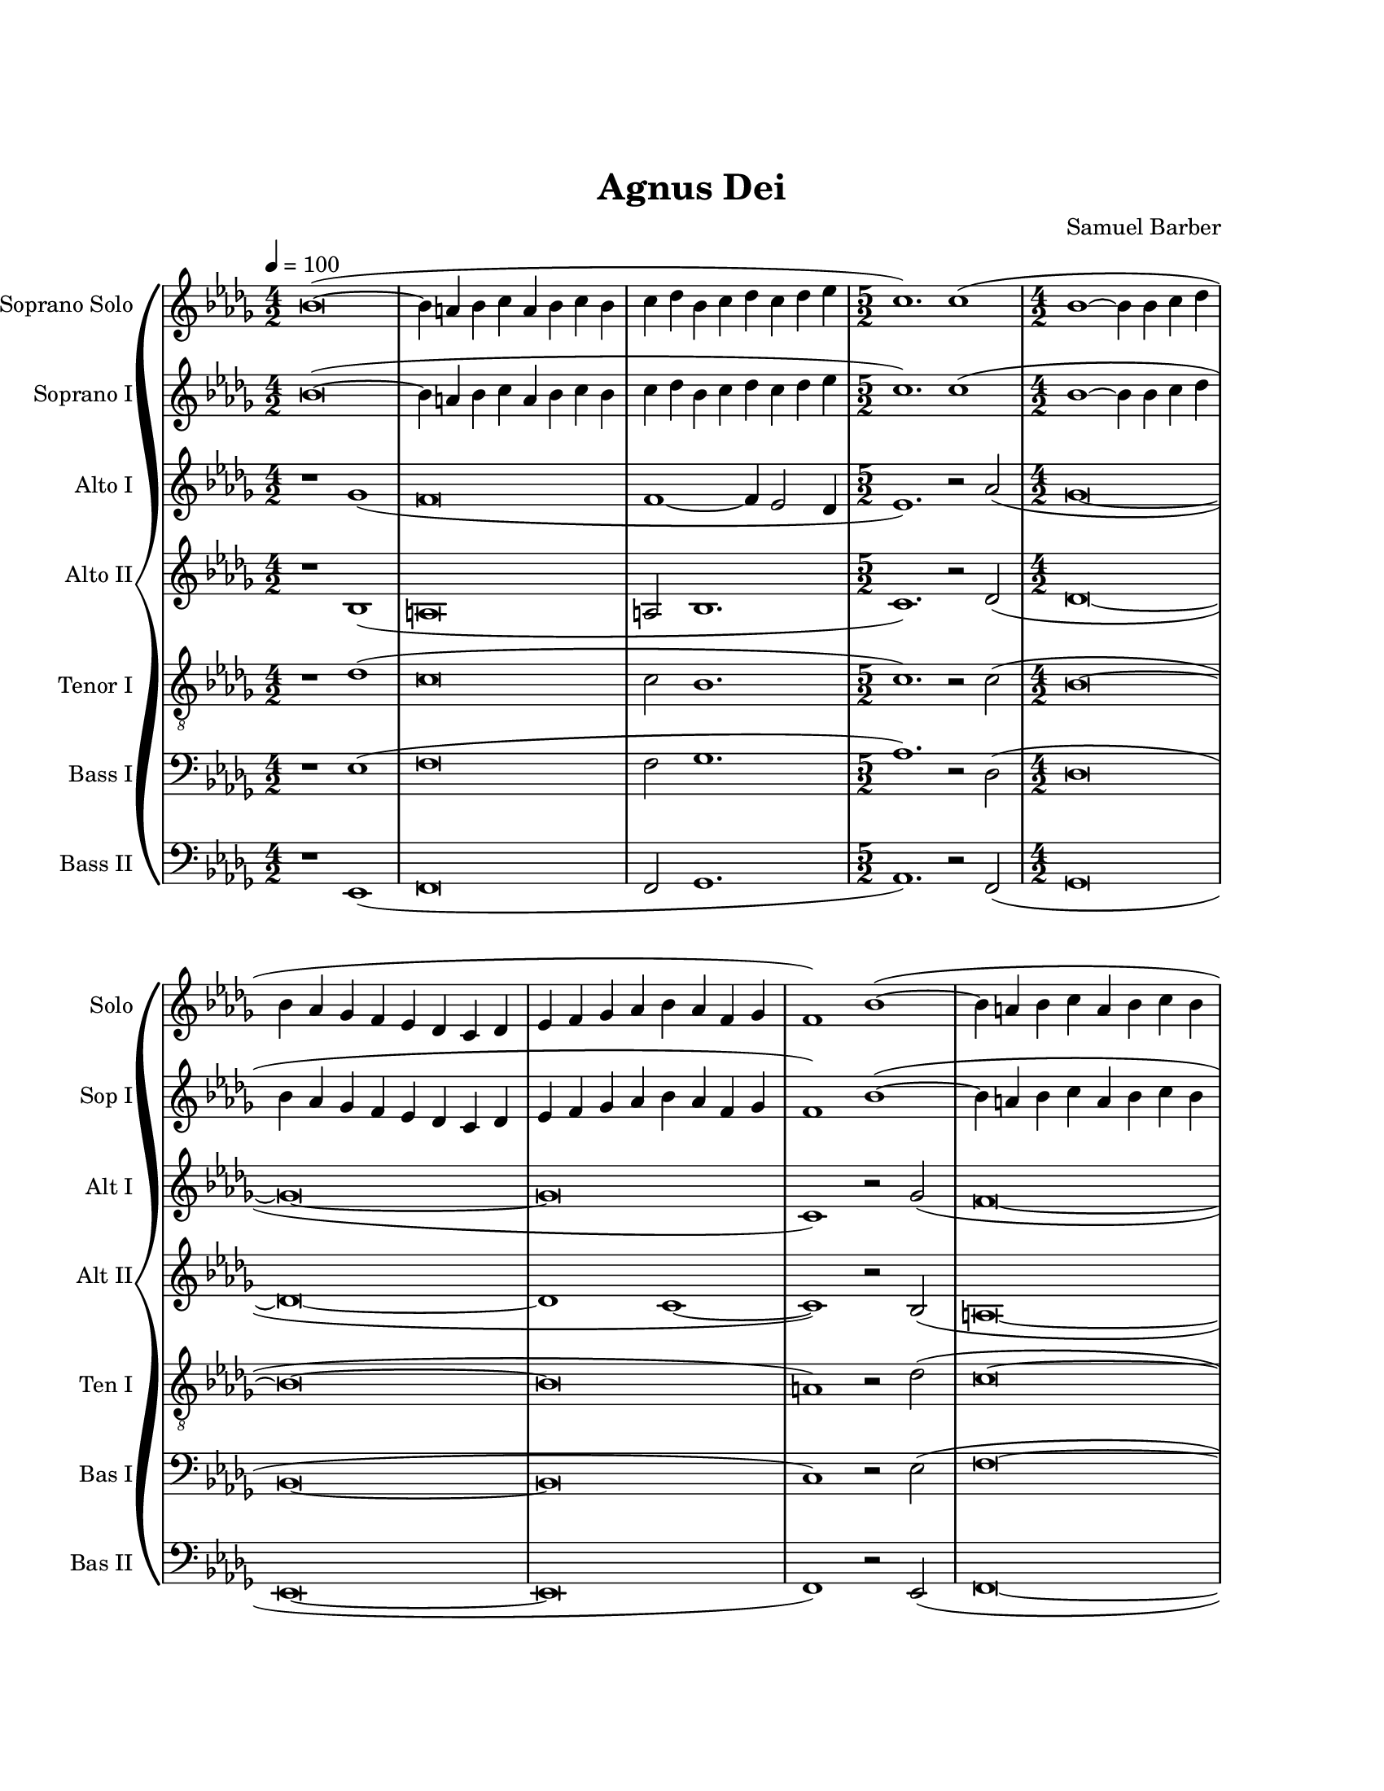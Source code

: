 \version "2.19.49"

\header {
  title = "Agnus Dei"
  composer = "Samuel Barber"
  tagline = ##f
}

sopranoSoloMusic = \relative c'' {
  \key bes \minor
  \time 4/2
  \tempo 4=100
  bes\breve~( |
  bes4 a4 bes4 c4 a4 bes4 c4 bes4 |
  c4 des4 bes4 c4 des4 c4 des4 ees4 |
  
  \time 5/2
  c1.) c1( |
  
  \time 4/2
  bes1~ bes4 bes4 c4 des4 |
  bes4 aes4 ges4 f4 ees4 des4 c4 des4 |
  ees4 f4 ges4 aes4 bes4 aes4 f4 ges4 |
  f1) bes1~( |
  bes4 a4 bes4 c4 a4 bes4 c4 bes4 |
  c4 des4 bes4 c4 des4 c4 des4 ees4 |
  c4 ges'4 ges1.) |
  %
  % Solo here
  %
  f1.( ces'2 |
  bes1~ bes4 bes,4) des4( c4) |
  aes2. aes4 r1 |
}

sopranoOneMusic = \relative c'' {
  \key bes \minor
  \time 4/2
  \tempo 4=100
  bes\breve~( |
  bes4 a4 bes4 c4 a4 bes4 c4 bes4 |
  c4 des4 bes4 c4 des4 c4 des4 ees4 |
  
  \time 5/2
  c1.) c1( |
  
  \time 4/2
  bes1~ bes4 bes4 c4 des4 |
  bes4 aes4 ges4 f4 ees4 des4 c4 des4 |
  ees4 f4 ges4 aes4 bes4 aes4 f4 ges4 |
  f1) bes1~( |
  bes4 a4 bes4 c4 a4 bes4 c4 bes4 |
  c4 des4 bes4 c4 des4 c4 des4 ees4 |
  c4 ges'4 ges1. |
  f\breve |
  f1~ f4) bes,4( des4 c4 |
  aes2. aes4 bes2 c2) |
}

altoOneMusic = \relative c'' {
  \key bes \minor
  \time 4/2
  r1 ges1( |
  f\breve |
  f1~ f4 ees2 des4 |
  
  \time 5/2
  ees1.) r2 aes2( |
  
  \time 4/2
  ges\breve~ |
  ges\breve~ |
  ges\breve |
  c,1) r2 ges'2( |
  f\breve~ |
  f2 f2~ f4) ees2( des4 |
  ees1) c4 c'4 c2(~ |
  c2 ces1) r4 ees,4(~ |
  ees4 d4 ees4 f4 d4 ees4 f4 ees4 |
  f4 ges4 ees4 f4 ges4 f4 ges4 aes4) |
}

altoTwoMusic = \relative c' {
  \key bes \minor
  \time 4/2
  r1 bes1( |
  a\breve |
  a2 bes1. |
  
  \time 5/2
  c1.) r2 des2( |
  
  \time 4/2
  des\breve~ |
  des\breve~ |
  des1 c1~ |
  c1) r2 bes2( |
  a\breve~ |
  a2 bes1. |
  ees1) c4 c'4 c2(~ |
  c2 ces1) r4 ees,4(~ |
  ees4 d4 ees4 f4 d4 ees4 f4 ees4 |
  f4 ges4 ees4 f4 ges4 f4 ges4 aes4) |
}

tenorOneMusic = \relative c' {
  \key bes \minor
  \time 4/2
  \clef "treble_8"
  r1 des1( |
  c\breve |
  c2 bes1. |
  
  \time 5/2
  c1.) r2 c2( |
  
  \time 4/2
  bes\breve~ |
  bes\breve~ |
  bes\breve |
  a1) r2 des2( |
  c\breve~ |
  c2 bes1 bes2 |
  c\breve |
  ees\breve~ |
  ees4) r4 r2 r1 |
  r1 ees2 aes,2 |
}

bassOneMusic = \relative c {
  \key bes \minor
  \time 4/2
  \clef bass
  r1 ees1( |
  f\breve |
  f2 ges1. |
  
  \time 5/2
  aes1.) r2 des,2( |
  
  \time 4/2
  des\breve |
  bes\breve~ |
  bes\breve |
  c1) r2 ees2( |
  f\breve~ |
  f2 ges1. |
  aes,\breve |
  f'\breve~ |
  f1 ges1 |
  f1 ees1) |
}

bassTwoMusic = \relative c, {
  \key bes \minor
  \time 4/2
  \clef bass
  r1 ees1( |
  f\breve |
  f2 ges1. |
  
  \time 5/2
  aes1.) r2 f2( |
  
  \time 4/2
  ges\breve |
  ees\breve~ |
  ees\breve |
  f1) r2 ees2( |
  f\breve~ |
  f2 ges1. |
  aes\breve~ |
  aes\breve |
  aes1 ges1 |
  f1 ees1) |
}

#(set-global-staff-size 18)

\book {
  \paper {
    #(set-paper-size "letter")
    
    %
    % Turn on to see spacing details while you tweek the layout
    %
    % annotate-spacing = ##t
    
    %
    % Various variables that can be used to tweak vertical spacing
    %
    system-system-spacing.basic-distance = #14
    system-system-spacing.minimum-distance = #14
    score-markup-spacing.basic-distance = #0
    markup-system-spacing.basic-distance = #0
    
    indent = 0
    left-margin = 1\in
    right-margin = 1\in
    top-margin = 1\in
    bottom-margin = 1\in
    print-page-number = ##f
    ragged-bottom = ##t
  }

  \score {
    \new GrandStaff <<
      \override Score.BarNumber.break-visibility = ##(#f #f #f)
      %\override Score.BarNumber.break-visibility = ##(#t #t #t)
      %\set Score.barNumberVisibility = #all-bar-numbers-visible
      \new Staff \with {
        instrumentName = "Soprano Solo"
        shortInstrumentName = "Solo"
        midiInstrument = "voice oohs"
      } <<
        \new Voice = "sopranoSolo" {
          \sopranoSoloMusic
        }
      >>
      \new Staff \with {
        instrumentName = "Soprano I"
        shortInstrumentName = "Sop I"
        midiInstrument = "voice oohs"
      } <<
        \new Voice = "sopranoOne" {
          \sopranoOneMusic
        }
      >>
      \new Staff \with {
        instrumentName = "Alto I"
        shortInstrumentName = "Alt I"
        midiInstrument = "voice oohs"
      } <<
        \new Voice = "altoOne" {
          \altoOneMusic
        }
      >>
      \new Staff \with {
        instrumentName = "Alto II"
        shortInstrumentName = "Alt II"
        midiInstrument = "voice oohs"
      } <<
        \new Voice = "altoTwo" {
          \altoTwoMusic
        }
      >>
      \new Staff \with {
        instrumentName = "Tenor I"
        shortInstrumentName = "Ten I"
        midiInstrument = "voice oohs"
      } <<
        \new Voice = "tenorOne" {
          \tenorOneMusic
        }
      >>
      \new Staff \with {
        instrumentName = "Bass I"
        shortInstrumentName = "Bas I"
        midiInstrument = "voice oohs"
      } <<
        \new Voice = "bassOne" {
          \bassOneMusic
        }
      >>
      \new Staff \with {
        instrumentName = "Bass II"
        shortInstrumentName = "Bas II"
        midiInstrument = "voice oohs"
      } <<
        \new Voice = "bassTwo" {
          \bassTwoMusic
        }
      >>
    >>
      
    \layout {
      \context {
        \Lyrics \override LyricText #'font-size = #0
      }
      
      ragged-last = ##f
    }
    \midi {}
  }
}